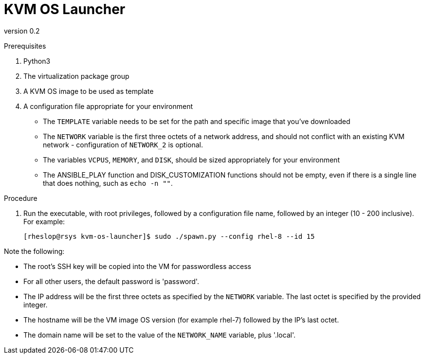 = KVM OS Launcher

version 0.2

.Prerequisites

. Python3
. The virtualization package group
. A KVM OS image to be used as template
. A configuration file appropriate for your environment
+
* The `TEMPLATE` variable needs to be set for the path and specific image that you've downloaded
* The `NETWORK` variable is the first three octets of a network address, and should not conflict with an existing KVM network - configuration of `NETWORK_2` is optional.
* The variables `VCPUS`, `MEMORY`, and `DISK`, should be sized appropriately for your environment 
* The ANSIBLE_PLAY function and DISK_CUSTOMIZATION functions should not be empty, even if there is a single line that does nothing, such as `echo -n ""`. 

.Procedure

. Run the executable, with root privileges, followed by a configuration file name, followed by an integer (10 - 200 inclusive). For example:
+
----
[rheslop@rsys kvm-os-launcher]$ sudo ./spawn.py --config rhel-8 --id 15
----

Note the following:

* The root's SSH key will be copied into the VM for passwordless access
* For all other users, the default password is 'password'.
* The IP address will be the first three octets as specified by the `NETWORK` variable. The last octet is specified by the provided integer.
* The hostname will be the VM image OS version (for example rhel-7) followed by the IP's last octet.
* The domain name will be set to the value of the `NETWORK_NAME` variable, plus '.local'.
